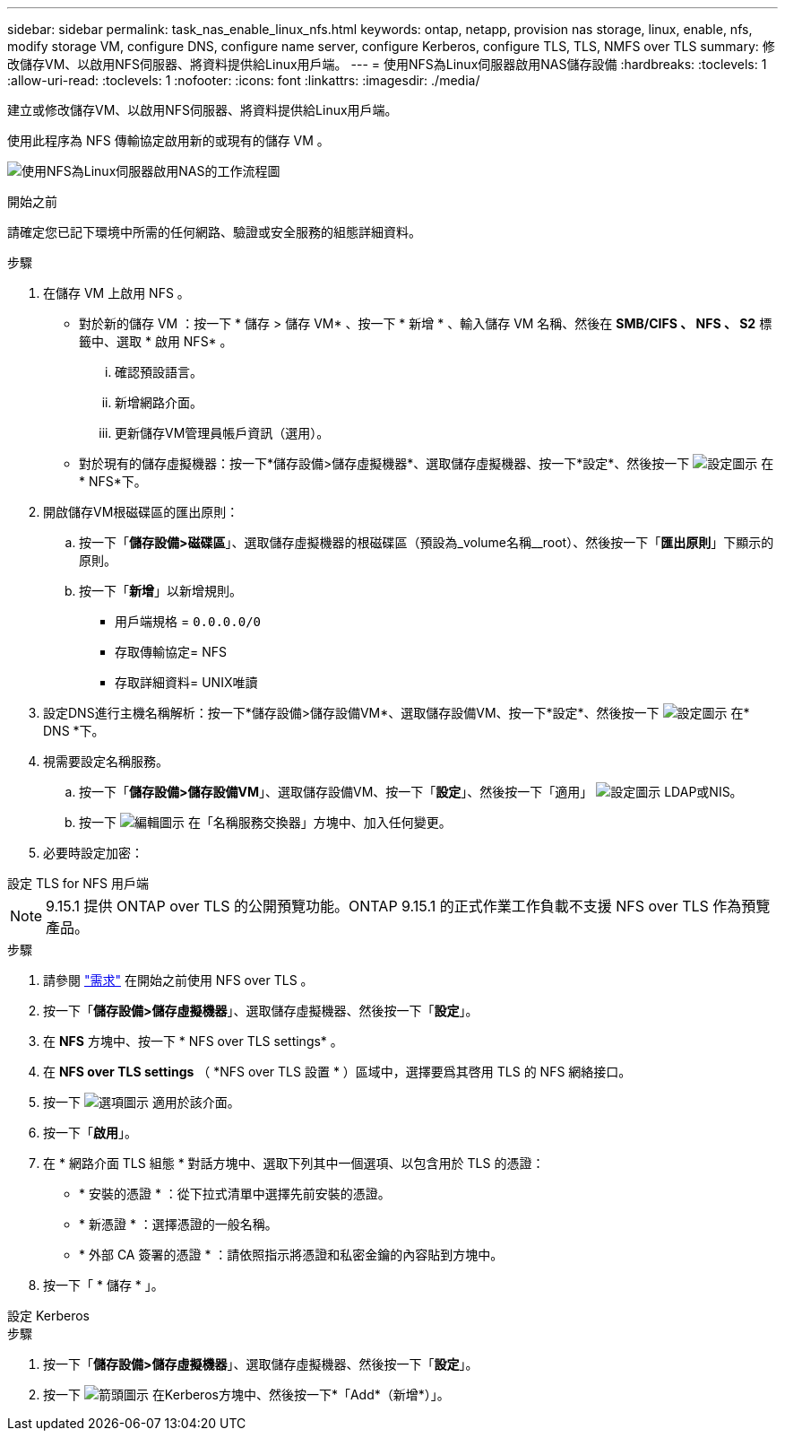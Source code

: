---
sidebar: sidebar 
permalink: task_nas_enable_linux_nfs.html 
keywords: ontap, netapp, provision nas storage, linux, enable, nfs, modify storage VM, configure DNS, configure name server, configure Kerberos, configure TLS, TLS, NMFS over TLS 
summary: 修改儲存VM、以啟用NFS伺服器、將資料提供給Linux用戶端。 
---
= 使用NFS為Linux伺服器啟用NAS儲存設備
:hardbreaks:
:toclevels: 1
:allow-uri-read: 
:toclevels: 1
:nofooter: 
:icons: font
:linkattrs: 
:imagesdir: ./media/


[role="lead"]
建立或修改儲存VM、以啟用NFS伺服器、將資料提供給Linux用戶端。

使用此程序為 NFS 傳輸協定啟用新的或現有的儲存 VM 。

image:workflow_nas_enable_linux_nfs.png["使用NFS為Linux伺服器啟用NAS的工作流程圖"]

.開始之前
請確定您已記下環境中所需的任何網路、驗證或安全服務的組態詳細資料。

.步驟
. 在儲存 VM 上啟用 NFS 。
+
** 對於新的儲存 VM ：按一下 * 儲存 > 儲存 VM* 、按一下 * 新增 * 、輸入儲存 VM 名稱、然後在 *SMB/CIFS 、 NFS 、 S2* 標籤中、選取 * 啟用 NFS* 。
+
... 確認預設語言。
... 新增網路介面。
... 更新儲存VM管理員帳戶資訊（選用）。


** 對於現有的儲存虛擬機器：按一下*儲存設備>儲存虛擬機器*、選取儲存虛擬機器、按一下*設定*、然後按一下 image:icon_gear.gif["設定圖示"] 在* NFS*下。


. 開啟儲存VM根磁碟區的匯出原則：
+
.. 按一下「*儲存設備>磁碟區*」、選取儲存虛擬機器的根磁碟區（預設為_volume名稱__root）、然後按一下「*匯出原則*」下顯示的原則。
.. 按一下「*新增*」以新增規則。
+
*** 用戶端規格 = `0.0.0.0/0`
*** 存取傳輸協定= NFS
*** 存取詳細資料= UNIX唯讀




. 設定DNS進行主機名稱解析：按一下*儲存設備>儲存設備VM*、選取儲存設備VM、按一下*設定*、然後按一下 image:icon_gear.gif["設定圖示"] 在* DNS *下。
. 視需要設定名稱服務。
+
.. 按一下「*儲存設備>儲存設備VM*」、選取儲存設備VM、按一下「*設定*」、然後按一下「適用」 image:icon_gear.gif["設定圖示"] LDAP或NIS。
.. 按一下 image:icon_pencil.gif["編輯圖示"] 在「名稱服務交換器」方塊中、加入任何變更。


. 必要時設定加密：


[role="tabbed-block"]
====
.設定 TLS for NFS 用戶端
--

NOTE: 9.15.1 提供 ONTAP over TLS 的公開預覽功能。ONTAP 9.15.1 的正式作業工作負載不支援 NFS over TLS 作為預覽產品。

.步驟
. 請參閱 link:nfs-admin/tls-nfs-strong-security-concept.html["需求"^] 在開始之前使用 NFS over TLS 。
. 按一下「*儲存設備>儲存虛擬機器*」、選取儲存虛擬機器、然後按一下「*設定*」。
. 在 *NFS* 方塊中、按一下 * NFS over TLS settings* 。
. 在 *NFS over TLS settings* （ *NFS over TLS 設置 * ）區域中，選擇要爲其啓用 TLS 的 NFS 網絡接口。
. 按一下 image:icon_kabob.gif["選項圖示"] 適用於該介面。
. 按一下「*啟用*」。
. 在 * 網路介面 TLS 組態 * 對話方塊中、選取下列其中一個選項、以包含用於 TLS 的憑證：
+
** * 安裝的憑證 * ：從下拉式清單中選擇先前安裝的憑證。
** * 新憑證 * ：選擇憑證的一般名稱。
** * 外部 CA 簽署的憑證 * ：請依照指示將憑證和私密金鑰的內容貼到方塊中。


. 按一下「 * 儲存 * 」。


--
.設定 Kerberos
--
.步驟
. 按一下「*儲存設備>儲存虛擬機器*」、選取儲存虛擬機器、然後按一下「*設定*」。
. 按一下 image:icon_arrow.gif["箭頭圖示"] 在Kerberos方塊中、然後按一下*「Add*（新增*）」。


--
====